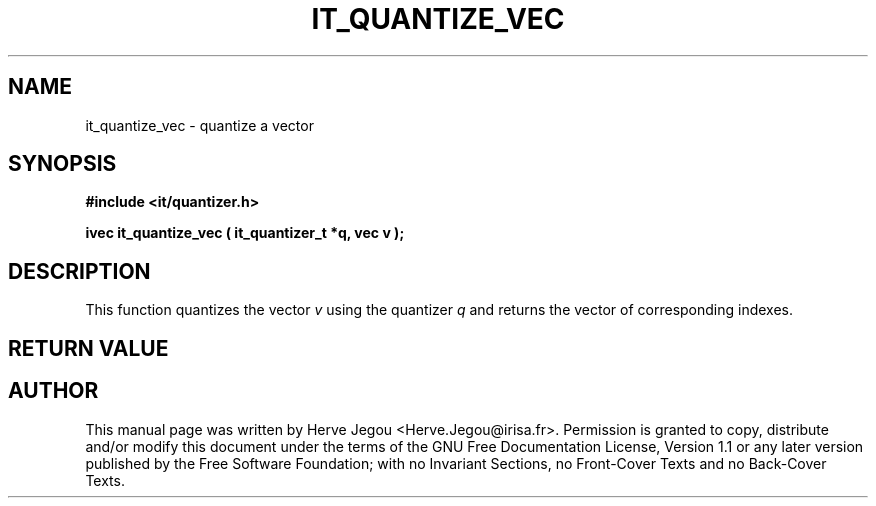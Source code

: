 .\" This manpage has been automatically generated by docbook2man 
.\" from a DocBook document.  This tool can be found at:
.\" <http://shell.ipoline.com/~elmert/comp/docbook2X/> 
.\" Please send any bug reports, improvements, comments, patches, 
.\" etc. to Steve Cheng <steve@ggi-project.org>.
.TH "IT_QUANTIZE_VEC" "3" "01 August 2006" "" ""

.SH NAME
it_quantize_vec \- quantize a vector
.SH SYNOPSIS
.sp
\fB#include <it/quantizer.h>
.sp
ivec it_quantize_vec ( it_quantizer_t *q, vec v
);
\fR
.SH "DESCRIPTION"
.PP
This function quantizes the vector \fIv\fR using the quantizer \fIq\fR and returns the vector of corresponding indexes.  
.SH "RETURN VALUE"
.PP
.SH "AUTHOR"
.PP
This manual page was written by Herve Jegou <Herve.Jegou@irisa.fr>\&.
Permission is granted to copy, distribute and/or modify this
document under the terms of the GNU Free
Documentation License, Version 1.1 or any later version
published by the Free Software Foundation; with no Invariant
Sections, no Front-Cover Texts and no Back-Cover Texts.
